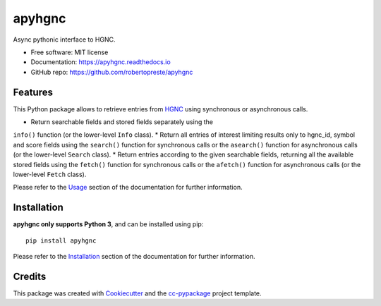 =======
apyhgnc
=======


.. image:: https://img.shields.io/pypi/v/apyhgnc.svg
        :target: https://pypi.python.org/pypi/apyhgnc

.. image:: https://www.repostatus.org/badges/latest/wip.svg
    :alt: Project Status: WIP – Initial development is in progress, but there has not yet been a stable, usable release suitable for the public.
    :target: https://www.repostatus.org/#wip

.. image:: https://travis-ci.com/robertopreste/apyhgnc.svg?branch=master
    :target: https://travis-ci.com/robertopreste/apyhgnc

.. image:: https://circleci.com/gh/robertopreste/apyhgnc.svg?style=svg
        :target: https://circleci.com/gh/robertopreste/apyhgnc

.. image:: https://app.codeship.com/projects/c832f1e0-44fe-0137-a826-5a0258e749b3/status?branch=master
        :target: https://app.codeship.com/projects/337097
        :alt: Codeship Status for robertopreste/apyhgnc

.. image:: https://codecov.io/gh/robertopreste/apyhgnc/branch/master/graph/badge.svg
    :target: https://codecov.io/gh/robertopreste/apyhgnc

.. image:: https://readthedocs.org/projects/apyhgnc/badge/?version=latest
        :target: https://apyhgnc.readthedocs.io/en/latest/?badge=latest
        :alt: Documentation Status


.. image:: https://pyup.io/repos/github/robertopreste/apyhgnc/shield.svg
     :target: https://pyup.io/repos/github/robertopreste/apyhgnc/
     :alt: Updates

.. image:: https://pyup.io/repos/github/robertopreste/apyhgnc/python-3-shield.svg
     :target: https://pyup.io/repos/github/robertopreste/apyhgnc/
     :alt: Python 3

.. image:: https://pepy.tech/badge/apyhgnc
    :target: https://pepy.tech/project/apyhgnc
    :alt: Downloads


Async pythonic interface to HGNC.


* Free software: MIT license
* Documentation: https://apyhgnc.readthedocs.io
* GitHub repo: https://github.com/robertopreste/apyhgnc


Features
========

This Python package allows to retrieve entries from HGNC_ using 
synchronous or asynchronous calls.

* Return searchable fields and stored fields separately using the 
``info()`` function (or the lower-level ``Info`` class).
* Return all entries of interest limiting results only to hgnc_id, symbol 
and score fields using the ``search()`` function for synchronous calls or 
the ``asearch()`` function for asynchronous calls (or the lower-level 
``Search`` class).
* Return entries according to the given searchable fields, returning all 
the available stored fields using the ``fetch()`` function for synchronous 
calls or the ``afetch()`` function for asynchronous calls (or the 
lower-level ``Fetch`` class).

Please refer to the Usage_ section of the documentation for further 
information.

Installation
============

**apyhgnc only supports Python 3**, and can be installed using pip::

    pip install apyhgnc

Please refer to the Installation_ section of the documentation for further 
information.

Credits
=======

This package was created with Cookiecutter_ and the `cc-pypackage`_ project 
template.

.. _Cookiecutter: https://github.com/audreyr/cookiecutter
.. _`cc-pypackage`: https://github.com/robertopreste/cc-pypackage
.. _HGNC: https://www.genenames.org
.. _Usage: https://apyhgnc.readthedocs.io/en/latest/usage.html
.. _Installation: https://apyhgnc.readthedocs.io/en/latest/installation.html
